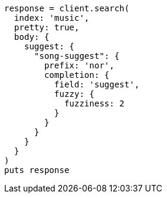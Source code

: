 [source, ruby]
----
response = client.search(
  index: 'music',
  pretty: true,
  body: {
    suggest: {
      "song-suggest": {
        prefix: 'nor',
        completion: {
          field: 'suggest',
          fuzzy: {
            fuzziness: 2
          }
        }
      }
    }
  }
)
puts response
----
